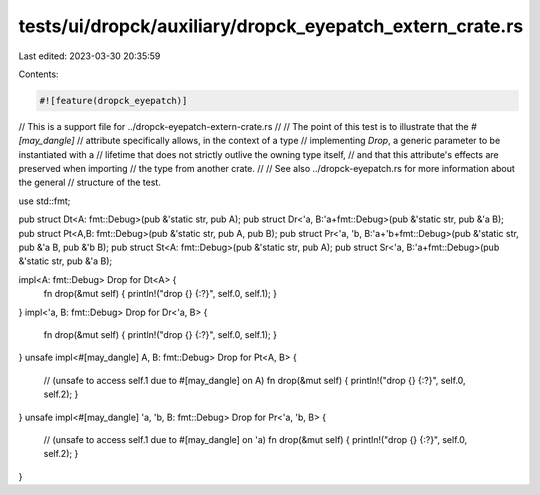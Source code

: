 tests/ui/dropck/auxiliary/dropck_eyepatch_extern_crate.rs
=========================================================

Last edited: 2023-03-30 20:35:59

Contents:

.. code-block:: rs

    #![feature(dropck_eyepatch)]

// This is a support file for ../dropck-eyepatch-extern-crate.rs
//
// The point of this test is to illustrate that the `#[may_dangle]`
// attribute specifically allows, in the context of a type
// implementing `Drop`, a generic parameter to be instantiated with a
// lifetime that does not strictly outlive the owning type itself,
// and that this attribute's effects are preserved when importing
// the type from another crate.
//
// See also ../dropck-eyepatch.rs for more information about the general
// structure of the test.

use std::fmt;

pub struct Dt<A: fmt::Debug>(pub &'static str, pub A);
pub struct Dr<'a, B:'a+fmt::Debug>(pub &'static str, pub &'a B);
pub struct Pt<A,B: fmt::Debug>(pub &'static str, pub A, pub B);
pub struct Pr<'a, 'b, B:'a+'b+fmt::Debug>(pub &'static str, pub &'a B, pub &'b B);
pub struct St<A: fmt::Debug>(pub &'static str, pub A);
pub struct Sr<'a, B:'a+fmt::Debug>(pub &'static str, pub &'a B);

impl<A: fmt::Debug> Drop for Dt<A> {
    fn drop(&mut self) { println!("drop {} {:?}", self.0, self.1); }
}
impl<'a, B: fmt::Debug> Drop for Dr<'a, B> {
    fn drop(&mut self) { println!("drop {} {:?}", self.0, self.1); }
}
unsafe impl<#[may_dangle] A, B: fmt::Debug> Drop for Pt<A, B> {
    // (unsafe to access self.1  due to #[may_dangle] on A)
    fn drop(&mut self) { println!("drop {} {:?}", self.0, self.2); }
}
unsafe impl<#[may_dangle] 'a, 'b, B: fmt::Debug> Drop for Pr<'a, 'b, B> {
    // (unsafe to access self.1 due to #[may_dangle] on 'a)
    fn drop(&mut self) { println!("drop {} {:?}", self.0, self.2); }
}


